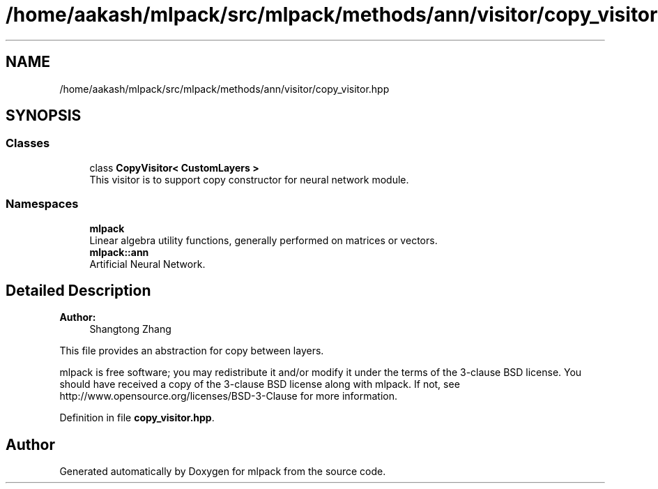 .TH "/home/aakash/mlpack/src/mlpack/methods/ann/visitor/copy_visitor.hpp" 3 "Sun Aug 22 2021" "Version 3.4.2" "mlpack" \" -*- nroff -*-
.ad l
.nh
.SH NAME
/home/aakash/mlpack/src/mlpack/methods/ann/visitor/copy_visitor.hpp
.SH SYNOPSIS
.br
.PP
.SS "Classes"

.in +1c
.ti -1c
.RI "class \fBCopyVisitor< CustomLayers >\fP"
.br
.RI "This visitor is to support copy constructor for neural network module\&. "
.in -1c
.SS "Namespaces"

.in +1c
.ti -1c
.RI " \fBmlpack\fP"
.br
.RI "Linear algebra utility functions, generally performed on matrices or vectors\&. "
.ti -1c
.RI " \fBmlpack::ann\fP"
.br
.RI "Artificial Neural Network\&. "
.in -1c
.SH "Detailed Description"
.PP 

.PP
\fBAuthor:\fP
.RS 4
Shangtong Zhang
.RE
.PP
This file provides an abstraction for copy between layers\&.
.PP
mlpack is free software; you may redistribute it and/or modify it under the terms of the 3-clause BSD license\&. You should have received a copy of the 3-clause BSD license along with mlpack\&. If not, see http://www.opensource.org/licenses/BSD-3-Clause for more information\&. 
.PP
Definition in file \fBcopy_visitor\&.hpp\fP\&.
.SH "Author"
.PP 
Generated automatically by Doxygen for mlpack from the source code\&.
